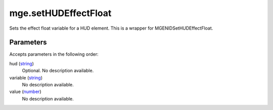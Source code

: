 mge.setHUDEffectFloat
====================================================================================================

Sets the effect float variable for a HUD element. This is a wrapper for MGENIDSetHUDEffectFloat.

Parameters
----------------------------------------------------------------------------------------------------

Accepts parameters in the following order:

hud (`string`_)
    Optional. No description available.

variable (`string`_)
    No description available.

value (`number`_)
    No description available.

.. _`number`: ../../../lua/type/number.html
.. _`string`: ../../../lua/type/string.html
